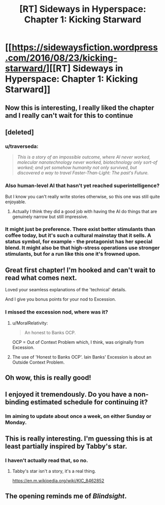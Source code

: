 #+TITLE: [RT] Sideways in Hyperspace: Chapter 1: Kicking Starward

* [[https://sidewaysfiction.wordpress.com/2016/08/23/kicking-starward/][[RT] Sideways in Hyperspace: Chapter 1: Kicking Starward]]
:PROPERTIES:
:Author: Sagebrysh
:Score: 40
:DateUnix: 1471922166.0
:DateShort: 2016-Aug-23
:END:

** Now this is interesting, I really liked the chapter and I really can't wait for this to continue
:PROPERTIES:
:Author: MaddoScientisto
:Score: 4
:DateUnix: 1471971878.0
:DateShort: 2016-Aug-23
:END:


** [deleted]
:PROPERTIES:
:Score: 5
:DateUnix: 1471979157.0
:DateShort: 2016-Aug-23
:END:

*** u/traverseda:
#+begin_quote
  /This is a story of an impossible outcome, where AI never worked, molecular nanotechnology never worked, biotechnology only sort-of worked; and yet somehow humanity not only survived, but discovered a way to travel Faster-Than-Light: The past's Future./
#+end_quote
:PROPERTIES:
:Author: traverseda
:Score: 4
:DateUnix: 1472041904.0
:DateShort: 2016-Aug-24
:END:


*** Also human-level AI that hasn't yet reached superintelligence?

But I know you can't really write stories otherwise, so this one was still quite enjoyable.
:PROPERTIES:
:Author: Meneth32
:Score: 2
:DateUnix: 1471984187.0
:DateShort: 2016-Aug-24
:END:

**** Actually I think they did a good job with having the AI do things that are genuinely narrow but still impressive.
:PROPERTIES:
:Author: Charlie___
:Score: 1
:DateUnix: 1472061269.0
:DateShort: 2016-Aug-24
:END:


*** It might just be preference. There exist better stimulants than coffee today, but it's such a cultural mainstay that it sells. A status symbol, for example - the protagonist has her special blend. It might also be that high-stress operations use stronger stimulants, but for a run like this one it's frowned upon.
:PROPERTIES:
:Score: 1
:DateUnix: 1472049475.0
:DateShort: 2016-Aug-24
:END:


** Great first chapter! I'm hooked and can't wait to read what comes next.

Loved your seamless explanations of the 'technical' details.

And I give you bonus points for your nod to Excession.
:PROPERTIES:
:Author: MoralRelativity
:Score: 4
:DateUnix: 1471990023.0
:DateShort: 2016-Aug-24
:END:

*** I missed the excession nod, where was it?
:PROPERTIES:
:Author: frodo_skywalker
:Score: 2
:DateUnix: 1471992292.0
:DateShort: 2016-Aug-24
:END:

**** u/MoralRelativity:
#+begin_quote
  An honest to Banks OCP.
#+end_quote

OCP = Out of Context Problem which, I think, was originally from Excession.
:PROPERTIES:
:Author: MoralRelativity
:Score: 2
:DateUnix: 1472028687.0
:DateShort: 2016-Aug-24
:END:


**** The use of 'Honest to Banks OCP'. Iain Banks' Excession is about an Outside Context Problem.
:PROPERTIES:
:Score: 1
:DateUnix: 1471997796.0
:DateShort: 2016-Aug-24
:END:


** Oh wow, this is really good!
:PROPERTIES:
:Author: Lowtuff
:Score: 3
:DateUnix: 1471970259.0
:DateShort: 2016-Aug-23
:END:


** I enjoyed it tremendously. Do you have a non-binding estimated schedule for continuing it?
:PROPERTIES:
:Score: 2
:DateUnix: 1471997857.0
:DateShort: 2016-Aug-24
:END:

*** Im aiming to update about once a week, on either Sunday or Monday.
:PROPERTIES:
:Author: Sagebrysh
:Score: 3
:DateUnix: 1471998879.0
:DateShort: 2016-Aug-24
:END:


** This is really interesting. I'm guessing this is at least partially inspired by Tabby's star.
:PROPERTIES:
:Author: gbear605
:Score: 2
:DateUnix: 1471972802.0
:DateShort: 2016-Aug-23
:END:

*** I haven't actually read that, so no.
:PROPERTIES:
:Author: Sagebrysh
:Score: 2
:DateUnix: 1471976886.0
:DateShort: 2016-Aug-23
:END:

**** Tabby's star isn't a story, it's a real thing.

[[https://en.m.wikipedia.org/wiki/KIC_8462852]]
:PROPERTIES:
:Author: frodo_skywalker
:Score: 3
:DateUnix: 1471979960.0
:DateShort: 2016-Aug-23
:END:


** The opening reminds me of /Blindsight/.
:PROPERTIES:
:Author: FeepingCreature
:Score: 1
:DateUnix: 1471981782.0
:DateShort: 2016-Aug-24
:END:
